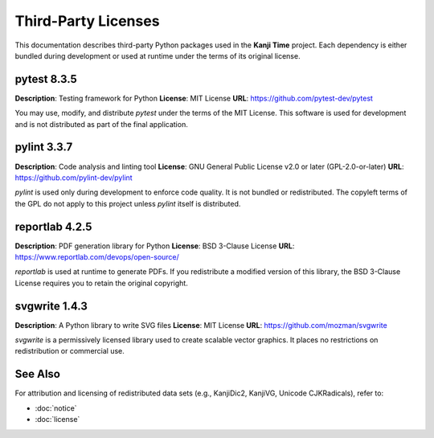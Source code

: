 .. _third-party-licenses:

Third-Party Licenses
====================

This documentation describes third-party Python packages used in the **Kanji Time** project. Each dependency is either bundled during development or used at runtime under the terms of its original license.

pytest 8.3.5
------------

**Description**: Testing framework for Python
**License**: MIT License
**URL**: https://github.com/pytest-dev/pytest

You may use, modify, and distribute `pytest` under the terms of the MIT License. This software is used for development and is not distributed as part of the final application.

pylint 3.3.7
------------

**Description**: Code analysis and linting tool
**License**: GNU General Public License v2.0 or later (GPL-2.0-or-later)
**URL**: https://github.com/pylint-dev/pylint

`pylint` is used only during development to enforce code quality. It is not bundled or redistributed. The copyleft terms of the GPL do not apply to this project unless `pylint` itself is distributed.

reportlab 4.2.5
---------------

**Description**: PDF generation library for Python
**License**: BSD 3-Clause License
**URL**: https://www.reportlab.com/devops/open-source/

`reportlab` is used at runtime to generate PDFs. If you redistribute a modified version of this library, the BSD 3-Clause License requires you to retain the original copyright.

svgwrite 1.4.3
--------------

**Description**: A Python library to write SVG files
**License**: MIT License
**URL**: https://github.com/mozman/svgwrite

`svgwrite` is a permissively licensed library used to create scalable vector graphics. It places no restrictions on redistribution or commercial use.

See Also
--------

For attribution and licensing of redistributed data sets (e.g., KanjiDic2, KanjiVG, Unicode CJKRadicals), refer to:

* :doc:`notice`
* :doc:`license`
